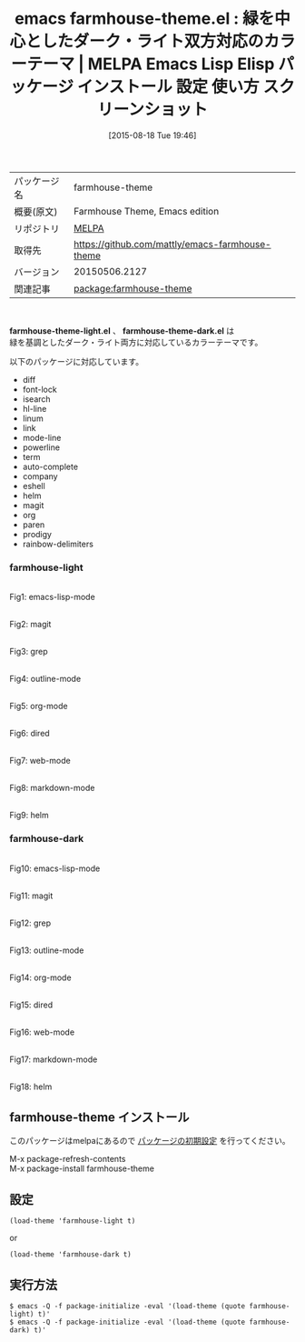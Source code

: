 #+BLOG: rubikitch
#+POSTID: 1907
#+DATE: [2015-08-18 Tue 19:46]
#+PERMALINK: farmhouse-theme
#+OPTIONS: toc:nil num:nil todo:nil pri:nil tags:nil ^:nil \n:t -:nil
#+ISPAGE: nil
#+DESCRIPTION:
# (progn (erase-buffer)(find-file-hook--org2blog/wp-mode))
#+BLOG: rubikitch
#+CATEGORY: Emacs, theme
#+EL_PKG_NAME: farmhouse-theme
#+EL_TAGS: emacs, %p, %p.el, emacs lisp %p, elisp %p, emacs %f %p, emacs %p 使い方, emacs %p 設定, emacs パッケージ %p, emacs %p スクリーンショット, color-theme, カラーテーマ
#+EL_TITLE: Emacs Lisp Elisp パッケージ インストール 設定 使い方 スクリーンショット
#+EL_TITLE0: 緑を中心としたダーク・ライト双方対応のカラーテーマ
#+EL_URL: 
#+begin: org2blog
#+DESCRIPTION: MELPAのEmacs Lispパッケージfarmhouse-themeの紹介
#+MYTAGS: package:farmhouse-theme, emacs 使い方, emacs コマンド, emacs, farmhouse-theme, farmhouse-theme.el, emacs lisp farmhouse-theme, elisp farmhouse-theme, emacs melpa farmhouse-theme, emacs farmhouse-theme 使い方, emacs farmhouse-theme 設定, emacs パッケージ farmhouse-theme, emacs farmhouse-theme スクリーンショット, color-theme, カラーテーマ
#+TAGS: package:farmhouse-theme, emacs 使い方, emacs コマンド, emacs, farmhouse-theme, farmhouse-theme.el, emacs lisp farmhouse-theme, elisp farmhouse-theme, emacs melpa farmhouse-theme, emacs farmhouse-theme 使い方, emacs farmhouse-theme 設定, emacs パッケージ farmhouse-theme, emacs farmhouse-theme スクリーンショット, color-theme, カラーテーマ, Emacs, theme, farmhouse-theme-light.el, farmhouse-theme-dark.el, farmhouse-theme-dark.el
#+TITLE: emacs farmhouse-theme.el : 緑を中心としたダーク・ライト双方対応のカラーテーマ | MELPA Emacs Lisp Elisp パッケージ インストール 設定 使い方 スクリーンショット
#+BEGIN_HTML
<table>
<tr><td>パッケージ名</td><td>farmhouse-theme</td></tr>
<tr><td>概要(原文)</td><td>Farmhouse Theme, Emacs edition</td></tr>
<tr><td>リポジトリ</td><td><a href="http://melpa.org/">MELPA</a></td></tr>
<tr><td>取得先</td><td><a href="https://github.com/mattly/emacs-farmhouse-theme">https://github.com/mattly/emacs-farmhouse-theme</a></td></tr>
<tr><td>バージョン</td><td>20150506.2127</td></tr>
<tr><td>関連記事</td><td><a href="http://rubikitch.com/tag/package:farmhouse-theme/">package:farmhouse-theme</a> </td></tr>
</table>
<br />
#+END_HTML
*farmhouse-theme-light.el* 、 *farmhouse-theme-dark.el* は
緑を基調としたダーク・ライト両方に対応しているカラーテーマです。

以下のパッケージに対応しています。
- diff
- font-lock
- isearch
- hl-line
- linum
- link
- mode-line
- powerline
- term
- auto-complete
- company
- eshell
- helm
- magit
- org
- paren
- prodigy
- rainbow-delimiters
# (save-window-excursion (async-shell-command "emacs-test -eval '(load-theme (quote farmhouse-light) t)'"))
# (save-window-excursion (async-shell-command "emacs-test -eval '(load-theme (quote farmhouse-dark) t)'"))
*** farmhouse-light
# (progn (forward-line 1)(shell-command "screenshot-time.rb org_theme_template" t))
#+ATTR_HTML: :width 480
[[file:/r/sync/screenshots/20150818195020.png]]
Fig1: emacs-lisp-mode

#+ATTR_HTML: :width 480
[[file:/r/sync/screenshots/20150818195033.png]]
Fig2: magit

#+ATTR_HTML: :width 480
[[file:/r/sync/screenshots/20150818195037.png]]
Fig3: grep

#+ATTR_HTML: :width 480
[[file:/r/sync/screenshots/20150818195041.png]]
Fig4: outline-mode

#+ATTR_HTML: :width 480
[[file:/r/sync/screenshots/20150818195045.png]]
Fig5: org-mode

#+ATTR_HTML: :width 480
[[file:/r/sync/screenshots/20150818195048.png]]
Fig6: dired

#+ATTR_HTML: :width 480
[[file:/r/sync/screenshots/20150818195052.png]]
Fig7: web-mode

#+ATTR_HTML: :width 480
[[file:/r/sync/screenshots/20150818195055.png]]
Fig8: markdown-mode

#+ATTR_HTML: :width 480
[[file:/r/sync/screenshots/20150818195100.png]]
Fig9: helm

*** farmhouse-dark
# (progn (forward-line 1)(shell-command "screenshot-time.rb org_theme_template" t))
#+ATTR_HTML: :width 480
[[file:/r/sync/screenshots/20150818195136.png]]
Fig10: emacs-lisp-mode

#+ATTR_HTML: :width 480
[[file:/r/sync/screenshots/20150818195141.png]]
Fig11: magit

#+ATTR_HTML: :width 480
[[file:/r/sync/screenshots/20150818195146.png]]
Fig12: grep

#+ATTR_HTML: :width 480
[[file:/r/sync/screenshots/20150818195150.png]]
Fig13: outline-mode

#+ATTR_HTML: :width 480
[[file:/r/sync/screenshots/20150818195154.png]]
Fig14: org-mode

#+ATTR_HTML: :width 480
[[file:/r/sync/screenshots/20150818195158.png]]
Fig15: dired

#+ATTR_HTML: :width 480
[[file:/r/sync/screenshots/20150818195203.png]]
Fig16: web-mode

#+ATTR_HTML: :width 480
[[file:/r/sync/screenshots/20150818195207.png]]
Fig17: markdown-mode

#+ATTR_HTML: :width 480
[[file:/r/sync/screenshots/20150818195213.png]]
Fig18: helm
** farmhouse-theme インストール
このパッケージはmelpaにあるので [[http://rubikitch.com/package-initialize][パッケージの初期設定]] を行ってください。

M-x package-refresh-contents
M-x package-install farmhouse-theme


#+end:
** 概要                                                             :noexport:
*farmhouse-theme-light.el* 、 *farmhouse-theme-dark.el* は
緑を基調としたダーク・ライト両方に対応しているカラーテーマです。

以下のパッケージに対応しています。
- diff
- font-lock
- isearch
- hl-line
- linum
- link
- mode-line
- powerline
- term
- auto-complete
- company
- eshell
- helm
- magit
- org
- paren
- prodigy
- rainbow-delimiters
# (save-window-excursion (async-shell-command "emacs-test -eval '(load-theme (quote farmhouse-light) t)'"))
# (save-window-excursion (async-shell-command "emacs-test -eval '(load-theme (quote farmhouse-dark) t)'"))
*** farmhouse-light
# (progn (forward-line 1)(shell-command "screenshot-time.rb org_theme_template" t))
#+ATTR_HTML: :width 480
[[file:/r/sync/screenshots/20150818195020.png]]
Fig19: emacs-lisp-mode

#+ATTR_HTML: :width 480
[[file:/r/sync/screenshots/20150818195033.png]]
Fig20: magit

#+ATTR_HTML: :width 480
[[file:/r/sync/screenshots/20150818195037.png]]
Fig21: grep

#+ATTR_HTML: :width 480
[[file:/r/sync/screenshots/20150818195041.png]]
Fig22: outline-mode

#+ATTR_HTML: :width 480
[[file:/r/sync/screenshots/20150818195045.png]]
Fig23: org-mode

#+ATTR_HTML: :width 480
[[file:/r/sync/screenshots/20150818195048.png]]
Fig24: dired

#+ATTR_HTML: :width 480
[[file:/r/sync/screenshots/20150818195052.png]]
Fig25: web-mode

#+ATTR_HTML: :width 480
[[file:/r/sync/screenshots/20150818195055.png]]
Fig26: markdown-mode

#+ATTR_HTML: :width 480
[[file:/r/sync/screenshots/20150818195100.png]]
Fig27: helm

*** farmhouse-dark
# (progn (forward-line 1)(shell-command "screenshot-time.rb org_theme_template" t))
#+ATTR_HTML: :width 480
[[file:/r/sync/screenshots/20150818195136.png]]
Fig28: emacs-lisp-mode

#+ATTR_HTML: :width 480
[[file:/r/sync/screenshots/20150818195141.png]]
Fig29: magit

#+ATTR_HTML: :width 480
[[file:/r/sync/screenshots/20150818195146.png]]
Fig30: grep

#+ATTR_HTML: :width 480
[[file:/r/sync/screenshots/20150818195150.png]]
Fig31: outline-mode

#+ATTR_HTML: :width 480
[[file:/r/sync/screenshots/20150818195154.png]]
Fig32: org-mode

#+ATTR_HTML: :width 480
[[file:/r/sync/screenshots/20150818195158.png]]
Fig33: dired

#+ATTR_HTML: :width 480
[[file:/r/sync/screenshots/20150818195203.png]]
Fig34: web-mode

#+ATTR_HTML: :width 480
[[file:/r/sync/screenshots/20150818195207.png]]
Fig35: markdown-mode

#+ATTR_HTML: :width 480
[[file:/r/sync/screenshots/20150818195213.png]]
Fig36: helm

** 設定
#+BEGIN_SRC fundamental
(load-theme 'farmhouse-light t)
#+END_SRC
or
#+BEGIN_SRC fundamental
(load-theme 'farmhouse-dark t)
#+END_SRC

** 実行方法
#+BEGIN_EXAMPLE
$ emacs -Q -f package-initialize -eval '(load-theme (quote farmhouse-light) t)'
$ emacs -Q -f package-initialize -eval '(load-theme (quote farmhouse-dark) t)'
#+END_EXAMPLE

# (progn (forward-line 1)(shell-command "screenshot-time.rb org_template" t))
